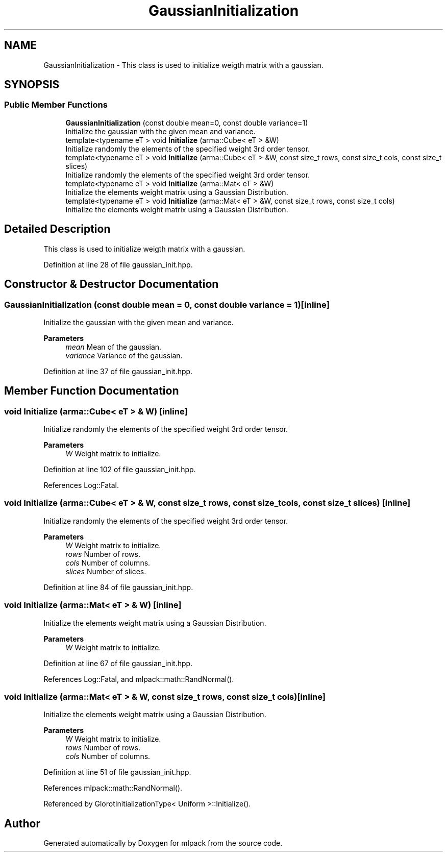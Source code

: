 .TH "GaussianInitialization" 3 "Sun Jun 20 2021" "Version 3.4.2" "mlpack" \" -*- nroff -*-
.ad l
.nh
.SH NAME
GaussianInitialization \- This class is used to initialize weigth matrix with a gaussian\&.  

.SH SYNOPSIS
.br
.PP
.SS "Public Member Functions"

.in +1c
.ti -1c
.RI "\fBGaussianInitialization\fP (const double mean=0, const double variance=1)"
.br
.RI "Initialize the gaussian with the given mean and variance\&. "
.ti -1c
.RI "template<typename eT > void \fBInitialize\fP (arma::Cube< eT > &W)"
.br
.RI "Initialize randomly the elements of the specified weight 3rd order tensor\&. "
.ti -1c
.RI "template<typename eT > void \fBInitialize\fP (arma::Cube< eT > &W, const size_t rows, const size_t cols, const size_t slices)"
.br
.RI "Initialize randomly the elements of the specified weight 3rd order tensor\&. "
.ti -1c
.RI "template<typename eT > void \fBInitialize\fP (arma::Mat< eT > &W)"
.br
.RI "Initialize the elements weight matrix using a Gaussian Distribution\&. "
.ti -1c
.RI "template<typename eT > void \fBInitialize\fP (arma::Mat< eT > &W, const size_t rows, const size_t cols)"
.br
.RI "Initialize the elements weight matrix using a Gaussian Distribution\&. "
.in -1c
.SH "Detailed Description"
.PP 
This class is used to initialize weigth matrix with a gaussian\&. 
.PP
Definition at line 28 of file gaussian_init\&.hpp\&.
.SH "Constructor & Destructor Documentation"
.PP 
.SS "\fBGaussianInitialization\fP (const double mean = \fC0\fP, const double variance = \fC1\fP)\fC [inline]\fP"

.PP
Initialize the gaussian with the given mean and variance\&. 
.PP
\fBParameters\fP
.RS 4
\fImean\fP Mean of the gaussian\&. 
.br
\fIvariance\fP Variance of the gaussian\&. 
.RE
.PP

.PP
Definition at line 37 of file gaussian_init\&.hpp\&.
.SH "Member Function Documentation"
.PP 
.SS "void Initialize (arma::Cube< eT > & W)\fC [inline]\fP"

.PP
Initialize randomly the elements of the specified weight 3rd order tensor\&. 
.PP
\fBParameters\fP
.RS 4
\fIW\fP Weight matrix to initialize\&. 
.RE
.PP

.PP
Definition at line 102 of file gaussian_init\&.hpp\&.
.PP
References Log::Fatal\&.
.SS "void Initialize (arma::Cube< eT > & W, const size_t rows, const size_t cols, const size_t slices)\fC [inline]\fP"

.PP
Initialize randomly the elements of the specified weight 3rd order tensor\&. 
.PP
\fBParameters\fP
.RS 4
\fIW\fP Weight matrix to initialize\&. 
.br
\fIrows\fP Number of rows\&. 
.br
\fIcols\fP Number of columns\&. 
.br
\fIslices\fP Number of slices\&. 
.RE
.PP

.PP
Definition at line 84 of file gaussian_init\&.hpp\&.
.SS "void Initialize (arma::Mat< eT > & W)\fC [inline]\fP"

.PP
Initialize the elements weight matrix using a Gaussian Distribution\&. 
.PP
\fBParameters\fP
.RS 4
\fIW\fP Weight matrix to initialize\&. 
.RE
.PP

.PP
Definition at line 67 of file gaussian_init\&.hpp\&.
.PP
References Log::Fatal, and mlpack::math::RandNormal()\&.
.SS "void Initialize (arma::Mat< eT > & W, const size_t rows, const size_t cols)\fC [inline]\fP"

.PP
Initialize the elements weight matrix using a Gaussian Distribution\&. 
.PP
\fBParameters\fP
.RS 4
\fIW\fP Weight matrix to initialize\&. 
.br
\fIrows\fP Number of rows\&. 
.br
\fIcols\fP Number of columns\&. 
.RE
.PP

.PP
Definition at line 51 of file gaussian_init\&.hpp\&.
.PP
References mlpack::math::RandNormal()\&.
.PP
Referenced by GlorotInitializationType< Uniform >::Initialize()\&.

.SH "Author"
.PP 
Generated automatically by Doxygen for mlpack from the source code\&.
